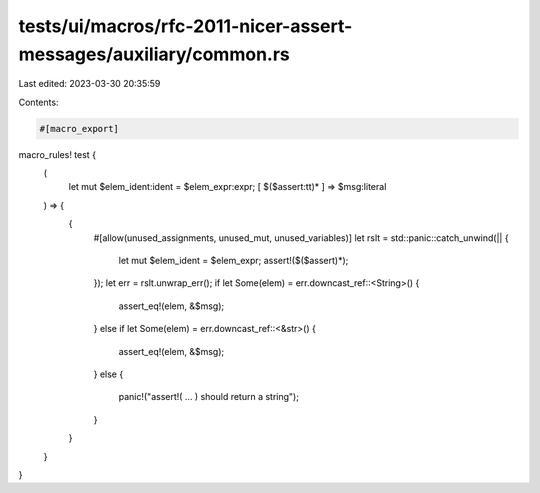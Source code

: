 tests/ui/macros/rfc-2011-nicer-assert-messages/auxiliary/common.rs
==================================================================

Last edited: 2023-03-30 20:35:59

Contents:

.. code-block:: rs

    #[macro_export]
macro_rules! test {
  (
    let mut $elem_ident:ident = $elem_expr:expr;
    [ $($assert:tt)* ] => $msg:literal
  ) => {
    {
      #[allow(unused_assignments, unused_mut, unused_variables)]
      let rslt = std::panic::catch_unwind(|| {
        let mut $elem_ident = $elem_expr;
        assert!($($assert)*);
      });
      let err = rslt.unwrap_err();
      if let Some(elem) = err.downcast_ref::<String>() {
        assert_eq!(elem, &$msg);
      }
      else if let Some(elem) = err.downcast_ref::<&str>() {
        assert_eq!(elem, &$msg);
      }
      else {
        panic!("assert!( ... ) should return a string");
      }
    }
  }
}


